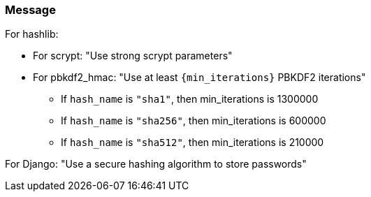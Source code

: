 === Message

For hashlib:

* For scrypt: "Use strong scrypt parameters"
* For pbkdf2_hmac: "Use at least ``+{min_iterations}+`` PBKDF2 iterations"
** If `hash_name` is `"sha1"`, then min_iterations is 1300000
** If `hash_name` is `"sha256"`, then min_iterations is 600000
** If `hash_name` is `"sha512"`, then min_iterations is 210000

For Django: "Use a secure hashing algorithm to store passwords"
